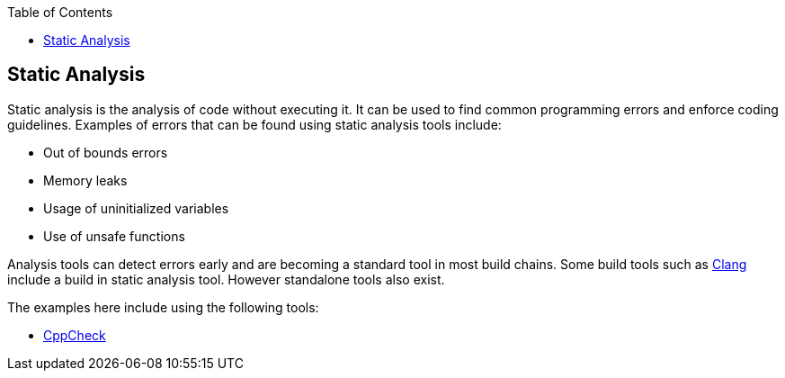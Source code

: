 :toc:
:toc-placement!:

toc::[]

[[static-analysis]]
Static Analysis
---------------

Static analysis is the analysis of code without executing it. It can be
used to find common programming errors and enforce coding guidelines.
Examples of errors that can be found using static analysis tools
include:

* Out of bounds errors
* Memory leaks
* Usage of uninitialized variables
* Use of unsafe functions

Analysis tools can detect errors early and are becoming a standard tool
in most build chains. Some build tools such as
http://clang-analyzer.llvm.org/[Clang] include a build in static
analysis tool. However standalone tools also exist.

The examples here include using the following tools:

* http://cppcheck.sourceforge.net/[CppCheck]

